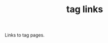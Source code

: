 #+title: tag links

#+begin_export html
<style>
#content {
    text-align: center;
}
a {
    margin: 5px 3px 0px 0px;
    display: inline-block;
}
</style>
#+end_export

Links to tag pages.

#+BEGIN_SRC elisp :results raw :exports results
(->> (ns/blog-get-tags)
     (--sort (> (cdr it) (cdr other)))
     (-map (-lambda ((tag . count))
               (format "[[./tag-%s.org][%s (%s)]]" tag tag count)))
     (s-join "\n"))
#+end_src
